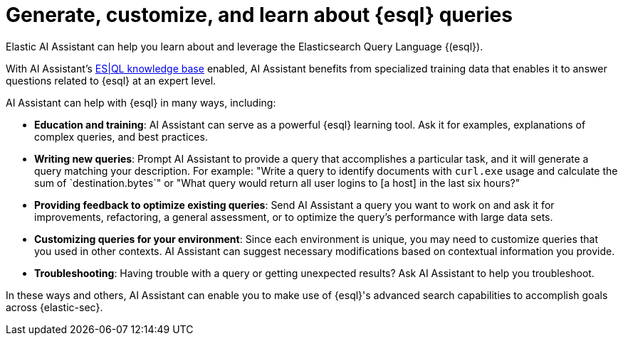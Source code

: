 [[ai-assistant-esql-queries]]
= Generate, customize, and learn about {esql} queries

:description: AI Assistant has specialized {esql} capabilities.
:keywords: security, overview, get-started

Elastic AI Assistant can help you learn about and leverage the Elasticsearch Query Language {(esql}).

With AI Assistant's <<ai-assistant-knowledge-base,ES|QL knowledge base>> enabled, AI Assistant benefits from specialized training data that enables it to answer questions related to {esql} at an expert level.

AI Assistant can help with {esql} in many ways, including:

* **Education and training**: AI Assistant can serve as a powerful {esql} learning tool. Ask it for examples, explanations of complex queries, and best practices.
* **Writing new queries**: Prompt AI Assistant to provide a query that accomplishes a particular task, and it will generate a query matching your description. For example: "Write a query to identify documents with `curl.exe` usage and calculate the sum of `destination.bytes`" or "What query would return all user logins to [a host] in the last six hours?"
* **Providing feedback to optimize existing queries**: Send AI Assistant a query you want to work on and ask it for improvements, refactoring, a general assessment, or to optimize the query's performance with large data sets.
* **Customizing queries for your environment**: Since each environment is unique, you may need to customize queries that you used in other contexts. AI Assistant can suggest necessary modifications based on contextual information you provide.
* **Troubleshooting**: Having trouble with a query or getting unexpected results? Ask AI Assistant to help you troubleshoot.

In these ways and others, AI Assistant can enable you to make use of {esql}'s advanced search capabilities to accomplish goals across {elastic-sec}.
